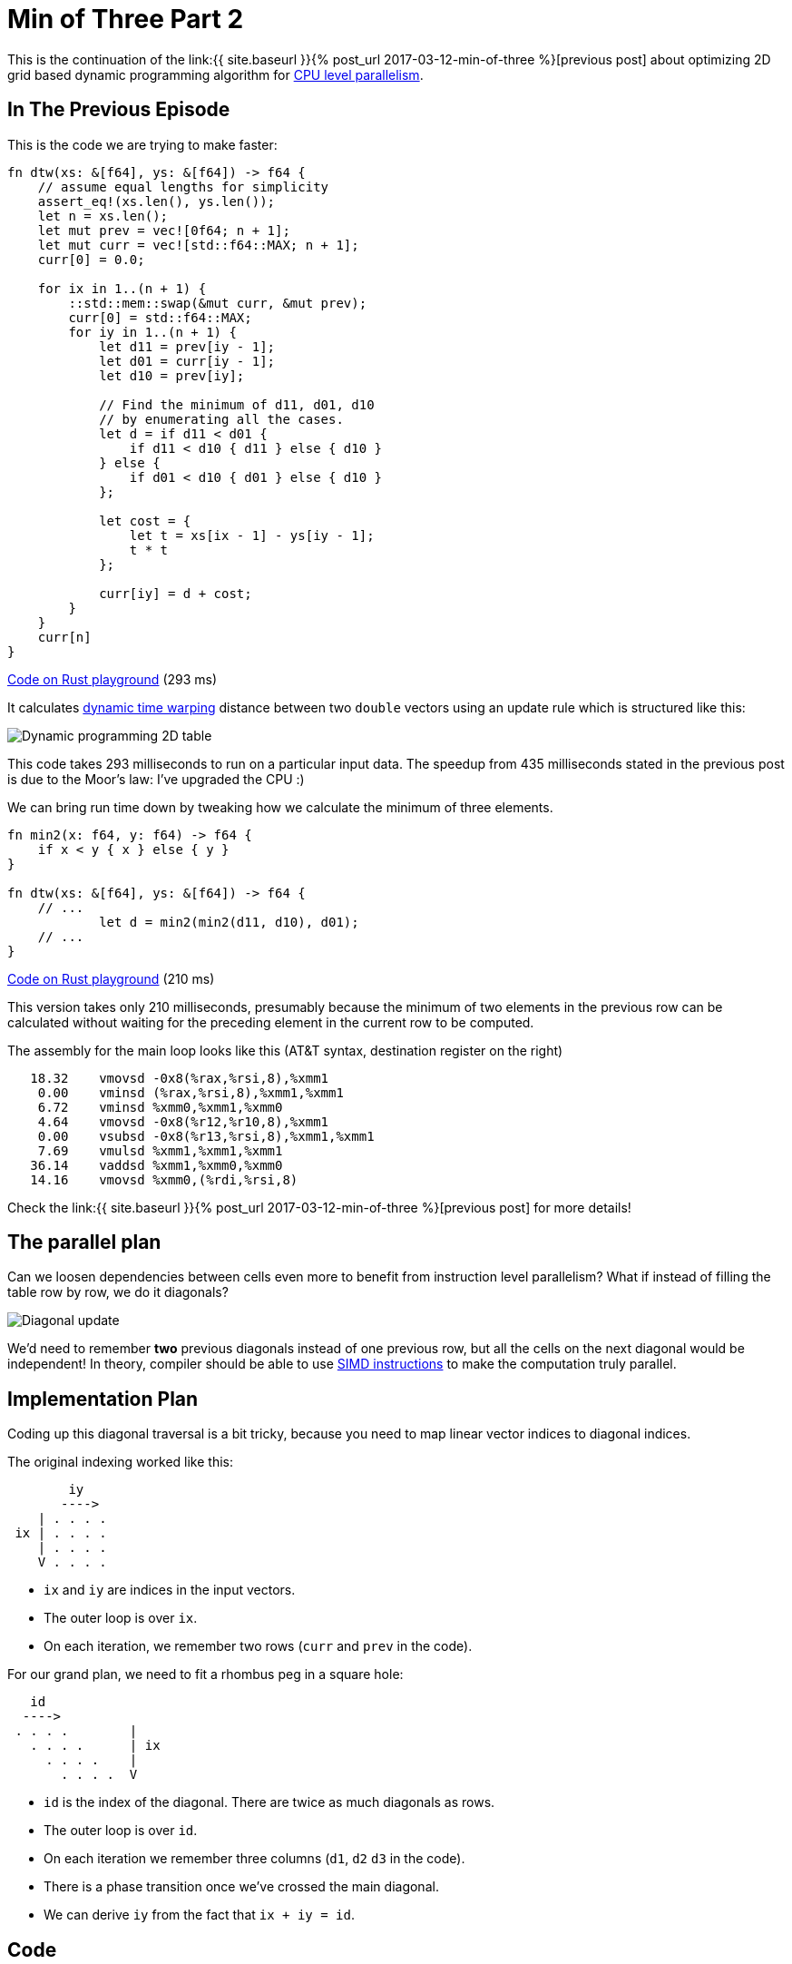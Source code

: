 = Min of Three Part 2
:sectanchors:
:page-liquid:
:page-layout: post

:prev: link:{{ site.baseurl }}{% post_url 2017-03-12-min-of-three %}
:CPU: https://en.wikipedia.org/wiki/Superscalar_processor

This is the continuation of the {prev}[previous post] about optimizing 2D grid
based dynamic programming algorithm for {CPU}[CPU level parallelism].

== In The Previous Episode

This is the code we are trying to make faster:

[source,rust]
----
fn dtw(xs: &[f64], ys: &[f64]) -> f64 {
    // assume equal lengths for simplicity
    assert_eq!(xs.len(), ys.len());
    let n = xs.len();
    let mut prev = vec![0f64; n + 1];
    let mut curr = vec![std::f64::MAX; n + 1];
    curr[0] = 0.0;

    for ix in 1..(n + 1) {
        ::std::mem::swap(&mut curr, &mut prev);
        curr[0] = std::f64::MAX;
        for iy in 1..(n + 1) {
            let d11 = prev[iy - 1];
            let d01 = curr[iy - 1];
            let d10 = prev[iy];

            // Find the minimum of d11, d01, d10
            // by enumerating all the cases.
            let d = if d11 < d01 {
                if d11 < d10 { d11 } else { d10 }
            } else {
                if d01 < d10 { d01 } else { d10 }
            };

            let cost = {
                let t = xs[ix - 1] - ys[iy - 1];
                t * t
            };

            curr[iy] = d + cost;
        }
    }
    curr[n]
}
----

http://play.rust-lang.org/?gist=3d42c67904441279c4cbb1708fb35a06&version=stable[Code on Rust playground] (293 ms)


:dtw: https://en.wikipedia.org/wiki/Dynamic_time_warping

It calculates {dtw}[dynamic time warping] distance between two `double`
vectors using an update rule which is structured like this:

image::/assets/min3_table.png[Dynamic programming 2D table,align="center"]


This code takes 293 milliseconds to run on a particular input
data. The speedup from 435 milliseconds stated in the previous post is
due to the Moor's law: I've upgraded the CPU :)

We can bring run time down by tweaking how we calculate the minimum of
three elements.

[source,rust]
----
fn min2(x: f64, y: f64) -> f64 {
    if x < y { x } else { y }
}

fn dtw(xs: &[f64], ys: &[f64]) -> f64 {
    // ...
            let d = min2(min2(d11, d10), d01);
    // ...
}
----

http://play.rust-lang.org/?gist=caf7609db82341fb7ccf13033738232e&version=stable[Code on Rust playground] (210 ms)

This version takes only 210 milliseconds, presumably because the
minimum of two elements in the previous row can be calculated without
waiting for the preceding element in the current row to be computed.

The assembly for the main loop looks like this (AT&T syntax,
destination register on the right)

----
   18.32    vmovsd -0x8(%rax,%rsi,8),%xmm1
    0.00    vminsd (%rax,%rsi,8),%xmm1,%xmm1
    6.72    vminsd %xmm0,%xmm1,%xmm0
    4.64    vmovsd -0x8(%r12,%r10,8),%xmm1
    0.00    vsubsd -0x8(%r13,%rsi,8),%xmm1,%xmm1
    7.69    vmulsd %xmm1,%xmm1,%xmm1
   36.14    vaddsd %xmm1,%xmm0,%xmm0
   14.16    vmovsd %xmm0,(%rdi,%rsi,8)
----

Check the {prev}[previous post] for more details!


== The parallel plan

Can we loosen dependencies between cells even more to benefit from instruction
level parallelism? What if instead of filling the table row by row, we do it
diagonals?

image::/assets/min3_diag_color.png[Diagonal update,align="center"]

:SIMD: https://en.wikipedia.org/wiki/SIMD#Hardware

We'd need to remember *two* previous diagonals instead of one previous
row, but all the cells on the next diagonal would be independent! In
theory, compiler should be able to use {SIMD}[SIMD instructions] to make the
computation truly parallel.


== Implementation Plan

Coding up this diagonal traversal is a bit tricky, because you need to
map linear vector indices to diagonal indices.

The original indexing worked like this:

----
        iy
       ---->
    | . . . .
 ix | . . . .
    | . . . .
    V . . . .
----

* `ix` and `iy` are indices in the input vectors.
* The outer loop is over `ix`.
* On each iteration, we remember two rows (`curr` and `prev` in the
  code).


For our grand plan, we need to fit a rhombus peg in a square hole:

----
   id
  ---->
 . . . .        |
   . . . .      | ix
     . . . .    |
       . . . .  V
----

* `id` is the index of the diagonal. There are twice as much diagonals
  as rows.
* The outer loop is over `id`.
* On each iteration we remember three columns (`d1`, `d2` `d3` in the
  code).
* There is a phase transition once we've crossed the main diagonal.
* We can derive `iy` from the fact that `ix + iy = id`.


== Code

The actual code looks like this:

[source,rust]
----
fn dtw(xs: &[f64], ys: &[f64]) -> f64 {
    assert_eq!(xs.len(), ys.len());
    let n = xs.len();
    let mut d1 = vec![0f64; n + 1];
    let mut d2 = vec![0f64; n + 1];
    let mut d3 = vec![0f64; n + 1];
    d2[0] = ::std::f64::MAX;

    for id in 1..(2 * n + 1) {
        ::std::mem::swap(&mut d1, &mut d2);
        ::std::mem::swap(&mut d2, &mut d3);

        let ix_range = if id <= n {
            d3[0] = ::std::f64::MAX;
            d3[id] = ::std::f64::MAX;
            1..id
        } else {
            (id - n..n + 1)
        };

        for ix in ix_range {
            let iy = id - ix;
            let d = min2(min2(d2[ix - 1], d2[ix]), d1[ix - 1]);
            let cost = {
                let t = xs[ix - 1] - ys[iy - 1];
                t * t
            };
            d3[ix] = d + cost;
        };
    }

    d3[n]
}
----

http://play.rust-lang.org/?gist=4522cb9d4d0e95e9daa4b1f1d6a563b0&version=stable[Code on Rust playground] (185 ms)


It take 185 milliseconds to run. The assembly for the main loop is
quite interesting:

----
    1.67    cmp    %rax,%rdx
    0.00    jbe    6d95
    1.95    lea    0x1(%rax),%rbx
    8.09    cmp    %rbx,%rdx
    0.98    jbe    6da4
    1.12    cmp    %rax,%r8
    0.00    jbe    6db3
    3.49    cmp    %r12,%rax
    0.00    jae    6de9
    9.07    cmp    %r12,%rcx
    0.00    jae    6dc5
    0.56    cmp    %rbx,%r9
    0.00    jbe    6dd7
    2.23    vmovsd (%r15,%rax,8),%xmm0
   11.72    vminsd 0x8(%r15,%rax,8),%xmm0,%xmm0
    2.09    vminsd (%r11,%rax,8),%xmm0,%xmm0
    2.51    vmovsd (%r14,%rax,8),%xmm1
    7.95    mov    -0x88(%rbp),%rdi
    3.07    vsubsd (%rdi,%rcx,8),%xmm1,%xmm1
    3.91    vmulsd %xmm1,%xmm1,%xmm1
   15.90    vaddsd %xmm1,%xmm0,%xmm0
    8.37    vmovsd %xmm0,0x8(%r13,%rax,8)
----

First of all, we don't see any vectorized instructions, the code does
roughly the same operations as the in previous version. Also, there is
a whole bunch of extra branching instructions on the top. These are
bounds checks which were not eliminated this time. And this is great:
if I add all off-by one errors I've made implementing diagonal
indexing, I would get an integer overflow! Nevertheless, we've got
some speedup.

:rust-simd: https://internals.rust-lang.org/t/getting-explicit-simd-on-stable-rust/4380
:stable-simd: https://doc.rust-lang.org/core/arch/index.html

Can we go further and add get SIMD instructions here? At the moment,
Rust does not have a stable way to explicitly emit SIMD
({rust-simd}[it's going to change some day]) (UPDATE: we have {stable-simd}[SIMD on stable] now!), so the only choice we
have is to tweak the source code until LLVM sees an opportunity for
vectorization.

== SIMD

Although bounds checks themselves don't slow down the code that much,
they can prevent LLVM from vectorizing. So let's dip our toes into
`unsafe`:


[source,rust]
----
unsafe {
    let d = min2(min2(*d2.get_unchecked(ix - 1), *d2.get_unchecked(ix)),
                 *d1.get_unchecked(ix - 1));
    let cost = {
        let t = xs.get_unchecked(ix - 1) - ys.get_unchecked(iy - 1);
        t * t
    };
    *d3.get_unchecked_mut(ix) = d + cost;
}
----

http://play.rust-lang.org/?gist=a7d7e447794eda6fef7b08a28c2c79da&version=stable[Code on Rust playground] (52 ms)


The  code is  as  fast as  it  is  ugly: it  finishes  in whooping  52
milliseconds! And of course we see SIMD in the assembly:


----
    5.74    vmovupd -0x8(%r8,%rcx,8),%ymm0
    1.44    vminpd (%r8,%rcx,8),%ymm0,%ymm0
    7.66    vminpd -0x8(%r11,%rcx,8),%ymm0,%ymm0
    5.26    vmovupd -0x8(%rbx,%rcx,8),%ymm1
    7.66    vpermpd $0x1b,0x20(%r12),%ymm2
    5.26    vsubpd %ymm2,%ymm1,%ymm1
    7.66    vmulpd %ymm1,%ymm1,%ymm1
    8.61    vaddpd %ymm1,%ymm0,%ymm0
    2.39    vmovupd %ymm0,(%rdx,%rcx,8)
    2.39    vmovupd 0x18(%r8,%rcx,8),%ymm0
    5.74    vminpd 0x20(%r8,%rcx,8),%ymm0,%ymm0
    9.09    vminpd 0x18(%r11,%rcx,8),%ymm0,%ymm0
    0.96    vmovupd 0x18(%rbx,%rcx,8),%ymm1
    4.78    vpermpd $0x1b,(%r12),%ymm2
    3.83    vsubpd %ymm2,%ymm1,%ymm1
    3.83    vmulpd %ymm1,%ymm1,%ymm1
   10.53    vaddpd %ymm1,%ymm0,%ymm0
    4.78    vmovupd %ymm0,0x20(%rdx,%rcx,8)
----

== Safe SIMD

How can we get the same results with safe Rust? One possible way is to
use iterators, but in this case the resulting code would be rather
ugly, because you'll need a lot of nested ``.zip``'s. So let's try a
simple trick of hoisting the bounds checks of the loop. The idea is to
transform this:

----
for i in 0..n {
    assert i < xs.len();
    xs.get_unchecked(i);
}
----

into this:

----
assert xs.len() < n;
for i in 0..n {
    xs.get_unchecked(i);
}
----

In Rust, this is possible by explicitly slicing the buffer before the loop:

[source,rust]
----
let ix_range = if id <= n {
    d3[0] = ::std::f64::MAX;
    d3[id] = ::std::f64::MAX;
    1..id
} else {
    (id - n..n + 1)
};

let ix_range_1 = ix_range.start - 1..ix_range.end - 1;
let dn = ix_range.end - ix_range.start;

let d1 = &d1[ix_range_1.clone()];
let d2_0 = &d2[ix_range.clone()];
let d2_1 = &d2[ix_range_1.clone()];
let d3 = &mut d3[ix_range.clone()];
let xs = &xs[ix_range_1.clone()];
let ys = &ys[id - ix_range.end..id - ix_range.start];

// All the buffers we access inside the loop will have the same length
assert!(d1.len() == dn && d2_0.len() == dn && d2_1.len() == dn
        && d3.len() == dn && xs.len() == dn && ys.len() == dn);

for i in 0..dn { // so hopefully LLVM can eliminate bounds checks.
    let d = min2(min2(d2_0[i], d2_1[i]), d1[i]);
    let cost = {
        let t = xs[i] - ys[ys.len() - i - 1];
        t * t
    };
    d3[i] = d + cost;
};
----

http://play.rust-lang.org/?gist=65a707923aa0d49aa06e84c509c83bed&version=stable[Code on Rust playground] (107 ms)


This is definitely an improvement over the best safe version, but is
still twice as slow as the unsafe variant. Looks like some bounds
checks are still there! It is possible to find them by selectively
using `unsafe` to replace some indexing operations.

And it turns out that only `ys` is still checked!

[source,rust]
----
let t = xs[i] - unsafe { ys.get_unchecked(ys.len() - i - 1) };
----

http://play.rust-lang.org/?gist=d735daf2993acd1286d399c813546c71&version=stable[Code on Rust playground] (52 ms)

If we use `unsafe` only for `ys`, we regain all the performance.

LLVM is having trouble iterating `ys` in reverse, but the fix is easy:
just reverse it once at the beginning of the function:


[source,rust]
----
let ys_rev: Vec<f64> = ys.iter().cloned().rev().collect();
----

http://play.rust-lang.org/?gist=6f6bcf941df819d10f8fa688f86765ad&version=stable[Code on Rust playground] (50 ms)


== Conclusions

We've gone from almost 300 milliseconds to only 50 in safe Rust. That
is quite impressive! However, the resulting code is rather brittle and
even small changes can prevent vectorization from triggering.

It's also important to understand that to allow for SIMD, we had to
change the underlying algorithm. This is not something even a very
smart compiler could do!
